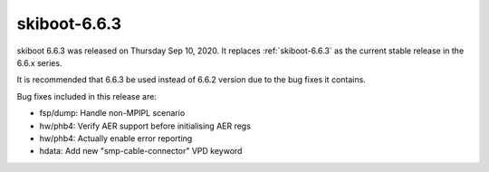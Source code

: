 .. _skiboot-6.6.3:

==============
skiboot-6.6.3
==============

skiboot 6.6.3 was released on Thursday Sep 10, 2020. It replaces
:ref:`skiboot-6.6.3` as the current stable release in the 6.6.x series.

It is recommended that 6.6.3 be used instead of 6.6.2 version due to the
bug fixes it contains.

Bug fixes included in this release are:

- fsp/dump: Handle non-MPIPL scenario

- hw/phb4: Verify AER support before initialising AER regs

- hw/phb4: Actually enable error reporting

- hdata: Add new "smp-cable-connector" VPD keyword
